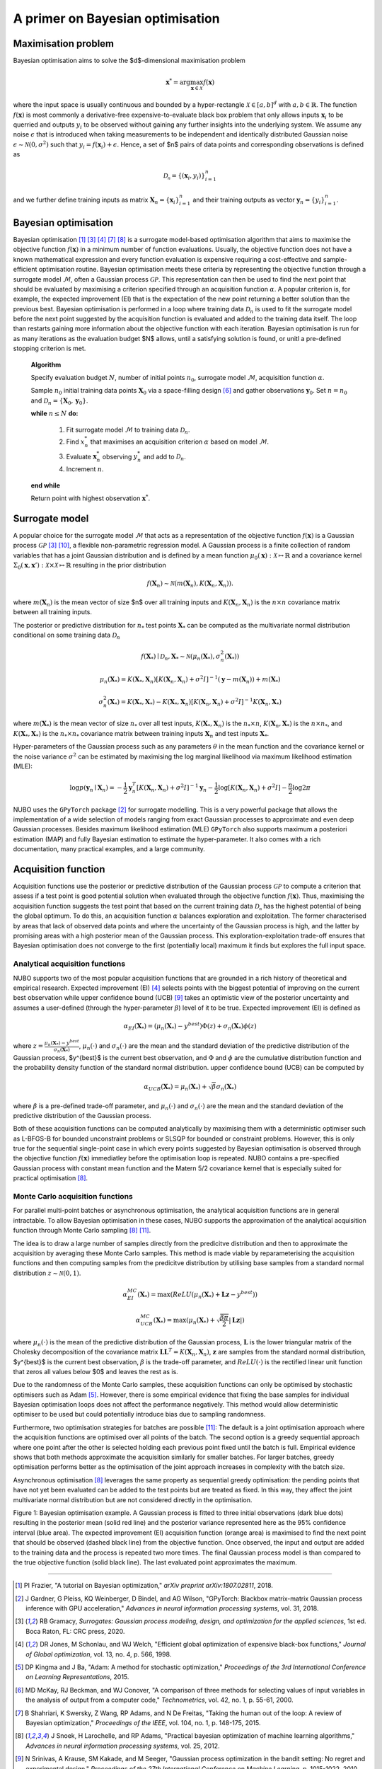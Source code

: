 .. _bo:

A primer on Bayesian optimisation
=================================

.. _objfunc:

Maximisation problem
--------------------
Bayesian optimisation aims to solve the $d$-dimensional maximisation problem

.. math::
    \boldsymbol  x^* = \arg \max_{\boldsymbol  x \in \mathcal{X}} f(\boldsymbol  x)

where the input space is usually continuous and bounded by a hyper-rectangle :math:`\mathcal{X} \in [a, b]^d` with :math:`a, b \in \mathbb{R}`. The function :math:`f(\boldsymbol x)` is most commonly a derivative-free expensive-to-evaluate black box problem that only allows inputs :math:`\boldsymbol x_i` to be querried and outputs :math:`y_i` to be observed without gaining any further insights into the underlying system. We assume any noise :math:`\epsilon` that is introduced when taking measurements to be independent and identically distributed Gaussian noise :math:`\epsilon \sim \mathcal{N} (0, \sigma^2)` such that :math:`y_i = f(\boldsymbol  x_i) + \epsilon`. Hence, a set of $n$ pairs of data points and corresponding observations is defined as

.. math::
    \mathcal{D_n} = \{(\boldsymbol x_i, y_i)\}_{i=1}^n

and we further define training inputs as matrix :math:`\boldsymbol X_n = \{\boldsymbol x_i \}_{i=1}^n` and their training outputs as vector :math:`\boldsymbol y_n = \{y_i\}_{i=1}^n`.

Bayesian optimisation
---------------------
Bayesian optimisation [1]_ [3]_ [4]_ [7]_ [8]_ is a surrogate model-based optimisation algorithm that aims to maximise the objective function :math:`f(\boldsymbol x)` in a minimum number of function evaluations. Usually, the objective function does not have a known mathematical expression and every function evaluation is expensive requiring a cost-effective and sample-efficient optimisation routine. Bayesian optimisation meets these criteria by representing the objective function through a surrogate model :math:`\mathcal{M}`, often a Gaussian process :math:`\mathcal{GP}`. This representation can then be used to find the next point that should be evaluated by maximising a criterion specified through an acquisition function :math:`\alpha`. A popular criterion is, for example, the expected improvement (EI) that is the expectation of the new point returning a better solution than the previous best. Bayesian optimisation is performed in a loop where training data :math:`\mathcal{D}_n` is used to fit the surrogate model before the next point suggested by the acquisition function is evaluated and added to the training data itself. The loop than restarts gaining more information about the objective function with each iteration. Bayesian optimisation is run for as many iterations as the evaluation budget $N$ allows, until a satisfying solution is found, or unitl a pre-defined stopping criterion is met.

    **Algorithm**

    Specify evaluation budget :math:`N`, number of initial points :math:`n_0`, surrogate model :math:`\mathcal{M}`, acquisition function :math:`\alpha`.

    Sample :math:`n_0` initial training data points :math:`\boldsymbol X_0` via a space-filling design [6]_ and gather observations :math:`\boldsymbol y_0`. 
    Set :math:`n = n_0` and :math:`\mathcal{D}_n = \{ \boldsymbol X_0, \boldsymbol y_0 \}`.

    **while** :math:`n \leq N` **do:**

        1. Fit surrogate model :math:`\mathcal{M}` to training data :math:`\mathcal{D}_n`.  
        2. Find :math:`x_n^*` that maximises an acquisition criterion :math:`\alpha` based on model :math:`\mathcal{M}`.  
        3. Evaluate :math:`\boldsymbol x_n^*` observing :math:`y_n^*` and add to :math:`\mathcal{D}_n`.  
        4. Increment :math:`n`.

    **end while**

    Return point with highest observation :math:`\boldsymbol x^*`.

.. _model:

Surrogate model
---------------
A popular choice for the surrogate model :math:`\mathcal{M}` that acts as a representation of the objective function :math:`f(\boldsymbol x)` is a Gaussian process :math:`\mathcal{GP}` [3]_ [10]_, a flexible non-parametric regression model. A Gaussian process is a finite collection of random variables that has a joint Gaussian distribution and is defined by a mean function :math:`\mu_0(\boldsymbol x) : \mathcal{X} \mapsto \mathbb{R}` and a covariance kernel :math:`\Sigma_0(\boldsymbol x, \boldsymbol x')  : \mathcal{X} \times \mathcal{X} \mapsto \mathbb{R}` resulting in the prior distribution

.. math::
    f(\boldsymbol X_n) \sim \mathcal{N} (m(\boldsymbol X_n), K(\boldsymbol X_n, \boldsymbol X_n)).

where :math:`m(\boldsymbol X_n)` is the mean vector of size $n$ over all training inputs and :math:`K(\boldsymbol X_n, \boldsymbol X_n)` is the :math:`n \times n` covariance matrix between all training inputs.

The posterior or predictive distribution for :math:`n_*` test points :math:`\boldsymbol X_*` can be computed as the multivariate normal distribution conditional on some training data :math:`\mathcal{D}_n`

.. math::
    f(\boldsymbol X_*) \mid \mathcal{D}_n, \boldsymbol X_* \sim \mathcal{N} \left(\mu_n (\boldsymbol X_*), \sigma^2_n (\boldsymbol X_*) \right)
.. math::
    \mu_n (\boldsymbol X_*) = K(\boldsymbol X_*, \boldsymbol X_n) \left[ K(\boldsymbol X_n, \boldsymbol X_n) + \sigma^2 I \right]^{-1} (\boldsymbol y - m (\boldsymbol X_n)) + m (\boldsymbol X_*)
.. math::
    \sigma^2_n (\boldsymbol X_*) = K (\boldsymbol X_*, \boldsymbol X_*) - K(\boldsymbol X_*, \boldsymbol X_n) \left[ K(\boldsymbol X_n, \boldsymbol X_n) + \sigma^2 I \right]^{-1} K(\boldsymbol X_n, \boldsymbol X_*)

where :math:`m(\boldsymbol X_*)` is the mean vector of size :math:`n_*` over all test inputs, :math:`K(\boldsymbol X_*, \boldsymbol X_n)` is the :math:`n_* \times n`, :math:`K(\boldsymbol X_n, \boldsymbol X_*)` is the :math:`n \times n_*`, and :math:`K(\boldsymbol X_*, \boldsymbol X_*)` is the :math:`n_* \times n_*` covariance matrix between training inputs :math:`\boldsymbol X_n` and test inputs :math:`\boldsymbol X_*`.

Hyper-parameters of the Gaussian process such as any parameters :math:`\theta` in the mean function and the covariance kernel or the noise variance :math:`\sigma^2` can be estimated by maximising the log marginal likelihood via maximum likelihood estimation (MLE):

.. math::
    \log p(\boldsymbol y_n \mid \boldsymbol X_n) = -\frac{1}{2} \boldsymbol y_n^T [K(\boldsymbol X_n, \boldsymbol X_n) + \sigma^2 I]^{-1} \boldsymbol y_n - \frac{1}{2} \log [K(\boldsymbol X_n, \boldsymbol X_n) + \sigma^2 I] - \frac{n}{2} \log 2 \pi

NUBO uses the ``GPyTorch`` package [2]_ for surrogate modelling. This is a very powerful package that allows the implementation of a wide selection of models ranging from exact Gaussian processes to approximate and even deep Gaussian processes. Besides maximum likelihood estimation (MLE) ``GPyTorch`` also supports maximum a posteriori estimation (MAP) and fully Bayesian estimation to estimate the hyper-parameter. It also comes with a rich documentation, many practical examples, and a large community.

.. _acquisition:

Acquisition function
--------------------
Acquisition functions use the posterior or predictive distribution of the Gaussian process :math:`\mathcal{GP}` to compute a criterion that assess if a test point is good potential solution when evaluated through the objective function :math:`f(\boldsymbol x)`. Thus, maximising the acquisition function suggests the test point that based on the current training data :math:`\mathcal{D_n}` has the highest potential of being the global optimum. To do this, an acquisition function :math:`\alpha` balances exploration and exploitation. The former characterised by areas that lack of observed data points and where the uncertainty of the Gaussian process is high, and the latter by promising areas with a high posterior mean of the Gaussian process. This exploration-exploitation trade-off ensures that Bayesian optimisation does not converge to the first (potentially local) maximum it finds but explores the full input space.

Analytical acquisition functions
^^^^^^^^^^^^^^^^^^^^^^^^^^^^^^^^
NUBO supports two of the most popular acquisition functions that are grounded in a rich history of theoretical and empirical research. Expected improvement (EI) [4]_ selects points with the biggest potential of improving on the current best observation while upper confidence bound (UCB) [9]_ takes an optimistic view of the posterior uncertainty and assumes a user-defined (through the hyper-parameter :math:`\beta`) level of it to be true. Expected improvement (EI) is defined as

.. math::
    \alpha_{EI} (\boldsymbol X_*) = \left(\mu_n(\boldsymbol X_*) - y^{best} \right) \Phi(z) + \sigma_n(\boldsymbol X_*) \phi(z)

where :math:`z = \frac{\mu_n(\boldsymbol X_*) - y^{best}}{\sigma_n(\boldsymbol X_*)}`, :math:`\mu_n(\cdot)` and :math:`\sigma_n(\cdot)` are the mean and the standard deviation of the predictive distribution of the Gaussian process, $y^{best}$ is the current best observation, and :math:`\Phi` and :math:`\phi` are the cumulative distribution function and the probability density function of the standard normal distribution.
upper confidence bound (UCB) can be computed by

.. math::
    \alpha_{UCB} (\boldsymbol X_*) = \mu_n(\boldsymbol X_*) + \sqrt{\beta} \sigma_n(\boldsymbol X_*)

where :math:`\beta` is a pre-defined trade-off parameter, and :math:`\mu_n(\cdot)` and :math:`\sigma_n(\cdot)` are the mean and the standard deviation of the predictive distribution of the Gaussian process.

Both of these acquisition functions can be computed analytically by maximising them with a deterministic optimiser such as L-BFGS-B for bounded unconstraint problems or SLSQP for bounded or constraint problems. However, this is only true for the sequential single-point case in which every points suggested by Bayesian optimisation is observed through the objective function :math:`f( \boldsymbol x)` immediatley before the optimisation loop is repeated. NUBO contains a pre-specified Gaussian process with constant mean function and the Matern 5/2 covariance kernel that is especially suited for practical optimisation [8]_.

Monte Carlo acquisition functions
^^^^^^^^^^^^^^^^^^^^^^^^^^^^^^^^^
For parallel multi-point batches or asynchronous optimisation, the analytical acquisition functions are in general intractable. To allow Bayesian optimisation in these cases, NUBO supports the approximation of the analytical acquisition function through Monte Carlo sampling [8]_ [11]_.

The idea is to draw a large number of samples directly from the predicitve distribution and then to approximate the acquisition by averaging these Monte Carlo samples. This method is made viable by reparameterising the acquisition functions and then computing samples from the predicitve distribution by utilising base samples from a standard normal distribution :math:`z \sim \mathcal{N} (0, 1)`.

.. math::
    \alpha_{EI}^{MC} (\boldsymbol X_*) = \max \left(ReLU(\mu_n(\boldsymbol X_*) + \boldsymbol L \boldsymbol z - y^{best}) \right)

.. math::
    \alpha_{UCB}^{MC} (\boldsymbol X_*) = \max \left(\mu_n(\boldsymbol X_*) + \sqrt{\frac{\beta \pi}{2}} \lvert \boldsymbol L \boldsymbol z \rvert \right)

where :math:`\mu_n(\cdot)` is the mean of the predictive distribution of the Gaussian process, :math:`\boldsymbol L` is the lower triangular matrix of the Cholesky decomposition of the covariance matrix :math:`\boldsymbol L \boldsymbol L^T = K(\boldsymbol X_n, \boldsymbol X_n)`, :math:`\boldsymbol z` are samples from the standard normal distribution, $y^{best}$ is the current best observation, :math:`\beta` is the trade-off parameter, and :math:`ReLU (\cdot)` is the rectified linear unit function that zeros all values below $0$ and leaves the rest as is.

Due to the randomness of the Monte Carlo samples, these acquisition functions can only be optimised by stochastic optimisers such as Adam [5]_. However, there is some empirical evidence that fixing the base samples for individual Bayesian optimisation loops does not affect the performance negatively. This method would allow deterministic optimiser to be used but could potentially introduce bias due to sampling randomness.

Furthermore, two optimisation strategies for batches are possible [11]_: The default is a joint optimisation approach where the acquisition functions are optimised over all points of the batch. The second option is a greedy sequential approach where one point after the other is selected holding each previous point fixed until the batch is full. Empirical evidence shows that both methods approximate the acquisition similarly for smaller batches. For larger batches, greedy optimisation performs better as the optimisation of the joint approach increases in complexity with the batch size.

Asynchronous optimisation [8]_ leverages the same property as sequential greedy optimisation: the pending points that have not yet been evaluated can be added to the test points but are treated as fixed. In this way, they affect the joint multivariate normal distribution but are not considered directly in the optimisation.

.. image:: unnamed.png
    :width: 49 %
.. image:: unnamed-2.png
    :width: 49 %
.. image:: unnamed-3.png
    :width: 49 %
.. image:: unnamed-4.png
    :width: 49 %

Figure 1: Bayesian optimisation example. A Gaussian process is fitted to three
initial observations (dark blue dots) resulting in the posterior mean (solid
red line) and the posterior variance represented here as the 95% confidence
interval (blue area). The expected improvement (EI) acquisition function
(orange area) is maximised to find the next point that should be observed
(dashed black line) from the objective function. Once observed, the input and
output are added to the training data and the process is repeated two more
times. The final Gaussian process model is than compared to the true objective
function (solid black line). The last evaluated point approximates the
maximum.

----

.. [1] PI Frazier, "A tutorial on Bayesian optimization," *arXiv preprint arXiv:1807.02811*, 2018.
.. [2] J Gardner, G Pleiss, KQ Weinberger, D Bindel, and AG Wilson, "GPyTorch: Blackbox matrix-matrix Gaussian process inference with GPU acceleration," *Advances in neural information processing systems*, vol. 31, 2018.
.. [3] RB Gramacy, *Surrogates: Gaussian process modeling, design, and optimization for the applied sciences*, 1st ed. Boca Raton, FL: CRC press, 2020.
.. [4] DR Jones, M Schonlau, and WJ Welch, "Efficient global optimization of expensive black-box functions," *Journal of Global optimization*, vol. 13, no. 4, p. 566, 1998.
.. [5] DP Kingma and J Ba, "Adam: A method for stochastic optimization," *Proceedings of the 3rd International Conference on Learning Representations*, 2015.
.. [6] MD McKay, RJ Beckman, and WJ Conover, "A comparison of three methods for selecting values of input variables in the analysis of output from a computer code," *Technometrics*, vol. 42, no. 1, p. 55-61, 2000.
.. [7] B Shahriari, K Swersky, Z Wang, RP Adams, and N De Freitas, "Taking the human out of the loop: A review of Bayesian optimization," *Proceedings of the IEEE*, vol. 104, no. 1, p. 148-175, 2015.
.. [8] J Snoek, H Larochelle, and RP Adams, "Practical bayesian optimization of machine learning algorithms," *Advances in neural information processing systems*, vol. 25, 2012.
.. [9] N Srinivas, A Krause, SM Kakade, and M Seeger, "Gaussian process optimization in the bandit setting: No regret and experimental design," *Proceedings of the 27th International Conference on Machine Learning*, p. 1015-1022, 2010.
.. [10] CKI Williams, and CE Rasmussen, *Gaussian processes for machine learning*, 2nd ed. Cambridge, MA: MIT press, 2006.
.. [11] J Wilson, F Hutter, and M Deisenroth, "Maximizing acquisition functions for Bayesian optimization," *Advances in neural information processing systems*, vol. 31, 2018.
